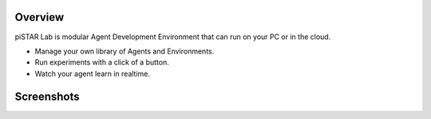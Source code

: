 Overview
========

piSTAR Lab is modular Agent Development Environment that can run on your PC or in the cloud.

* Manage your own library of Agents and Environments.  
* Run experiments with a click of a button.  
* Watch your agent learn in realtime.


Screenshots
============

.. image:: images/recent_agents.png
    :width: 600px

.. image:: images/envs.png
    :width: 600px

.. image:: images/agent_training1.png
    :width: 600px

.. image:: images/assign_multi_agent_envs.png
    :width: 600px

.. image:: images/multi_agent_viewer.png
    :width: 600px

.. image:: images/extension_man.png
    :width: 600px